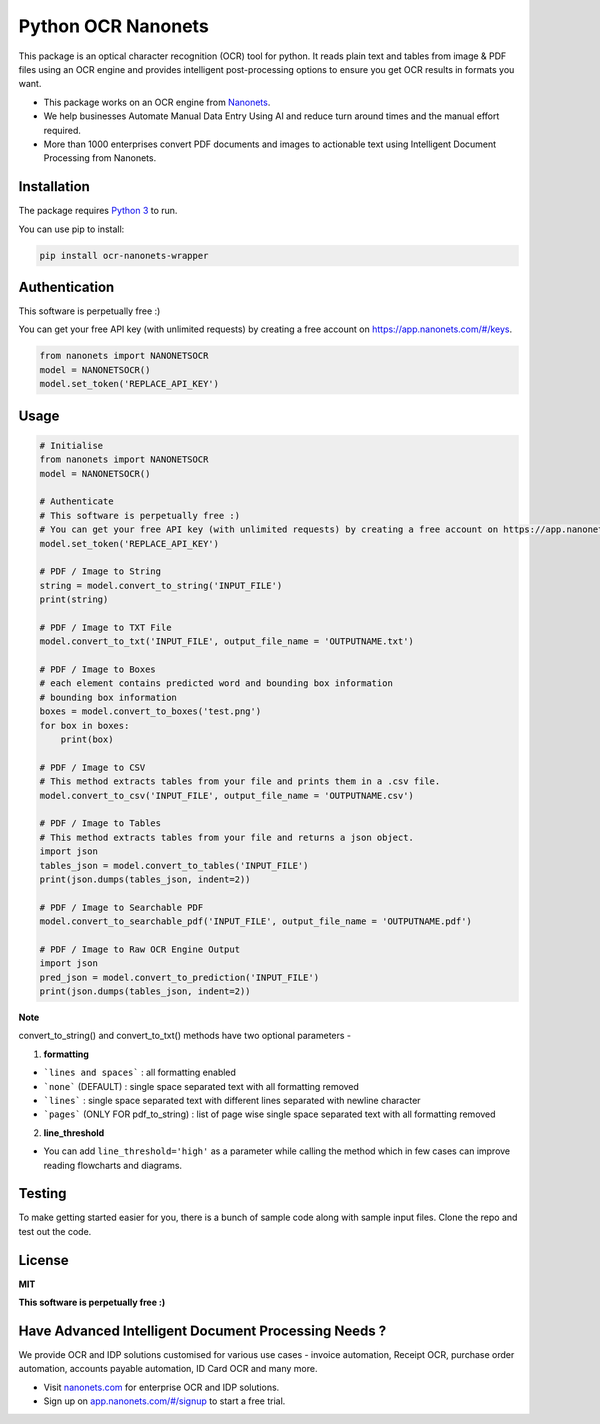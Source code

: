 Python OCR Nanonets
================

.. image:: https://img.shields.io/pypi/v/ocr-nanonets-wrapper.svg?color=green
   :target: https://pypi.python.org/pypi/ocr-nanonets-wrapper

This package is an optical character recognition (OCR) tool for python.
It reads plain text and tables from image & PDF files using an OCR engine and provides intelligent post-processing options to ensure you get OCR results in formats you want.

.. image:: https://i.postimg.cc/59ZZmyrt/Screenshot-2022-07-12-at-11-37-27-PM.png
   :target: https://nanonets.com/?&utm_source=wrapper
   


- This package works on an OCR engine from `Nanonets <https://nanonets.com/?&utm_source=wrapper>`_.
- We help businesses Automate Manual Data Entry Using AI and reduce turn around times and the manual effort required.
- More than 1000 enterprises convert PDF documents and images to actionable text using Intelligent Document Processing from Nanonets.



Installation
-----

The package requires `Python 3 <https://www.python.org/downloads/>`_ to run.

You can use pip to install:


.. code-block:: bash

    pip install ocr-nanonets-wrapper

Authentication
-----

This software is perpetually free :)

You can get your free API key (with unlimited requests) by creating a free account on `https://app.nanonets.com/#/keys <https://app.nanonets.com/#/keys?utm_source=wrapper>`_.

.. code-block:: python

    from nanonets import NANONETSOCR
    model = NANONETSOCR()
    model.set_token('REPLACE_API_KEY')


Usage
-----

.. code-block:: python

    # Initialise
    from nanonets import NANONETSOCR
    model = NANONETSOCR()
    
    # Authenticate
    # This software is perpetually free :)
    # You can get your free API key (with unlimited requests) by creating a free account on https://app.nanonets.com/#/keys.
    model.set_token('REPLACE_API_KEY')
    
    # PDF / Image to String
    string = model.convert_to_string('INPUT_FILE')
    print(string)
    
    # PDF / Image to TXT File
    model.convert_to_txt('INPUT_FILE', output_file_name = 'OUTPUTNAME.txt')

    # PDF / Image to Boxes 
    # each element contains predicted word and bounding box information
    # bounding box information
    boxes = model.convert_to_boxes('test.png')
    for box in boxes:
        print(box)

    # PDF / Image to CSV
    # This method extracts tables from your file and prints them in a .csv file.
    model.convert_to_csv('INPUT_FILE', output_file_name = 'OUTPUTNAME.csv')

    # PDF / Image to Tables
    # This method extracts tables from your file and returns a json object.
    import json
    tables_json = model.convert_to_tables('INPUT_FILE')
    print(json.dumps(tables_json, indent=2))

    # PDF / Image to Searchable PDF
    model.convert_to_searchable_pdf('INPUT_FILE', output_file_name = 'OUTPUTNAME.pdf')

    # PDF / Image to Raw OCR Engine Output
    import json
    pred_json = model.convert_to_prediction('INPUT_FILE')
    print(json.dumps(tables_json, indent=2))    

**Note**

convert_to_string() and convert_to_txt() methods have two optional parameters - 

1. **formatting**

- ```lines and spaces``` : all formatting enabled

- ```none``` (DEFAULT) : single space separated text with all formatting removed

- ```lines``` : single space separated text with different lines separated with newline character 

- ```pages``` (ONLY FOR pdf_to_string) : list of page wise single space separated text with all formatting removed

2. **line_threshold**

- You can add ``line_threshold='high'`` as a parameter while calling the method which in few cases can improve reading flowcharts and diagrams.

Testing
-------

To make getting started easier for you, there is a bunch of sample code along with sample input files.
Clone the repo and test out the code.

License
-------

**MIT**

**This software is perpetually free :)**


Have Advanced Intelligent Document Processing Needs ?
------------
We provide OCR and IDP solutions customised for various use cases - invoice automation, Receipt OCR, purchase order automation, accounts payable automation, ID Card OCR and many more.

- Visit `nanonets.com <https://nanonets.com/?&utm_source=wrapper>`_ for enterprise OCR and IDP solutions.
- Sign up on `app.nanonets.com/#/signup <https://app.nanonets.com/#/signup?&utm_source=wrapper>`_ to start a free trial.
